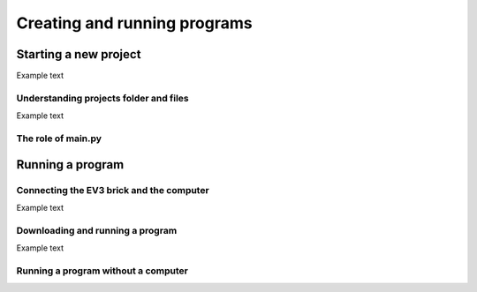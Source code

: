 Creating and running programs
=============================

Starting a new project
-----------------------------------------------------------

.. image:: images/newproject.png

Example text

Understanding projects folder and files
^^^^^^^^^^^^^^^^^^^^^^^^^^^^^^^^^^^^^^^^^^^^^^^^^^^^^^^^^^^

.. image:: images/projectoverview.png

Example text

The role of main.py
^^^^^^^^^^^^^^^^^^^^^^^^^^^^^^^^^^^^^^^^^^^^^^^^^^^^^^^^^^^


Running a program
-----------------------------------------------------------

Connecting the EV3 brick and the computer
^^^^^^^^^^^^^^^^^^^^^^^^^^^^^^^^^^^^^^^^^^^^^^^^^^^^^^^^^^^

.. image:: images/connecting.png

Example text

Downloading and running a program
^^^^^^^^^^^^^^^^^^^^^^^^^^^^^^^^^^^^^^^^^^^^^^^^^^^^^^^^^^^

.. image:: images/running.png

Example text

Running a program without a computer
^^^^^^^^^^^^^^^^^^^^^^^^^^^^^^^^^^^^^^^^^^^^^^^^^^^^^^^^^^^
